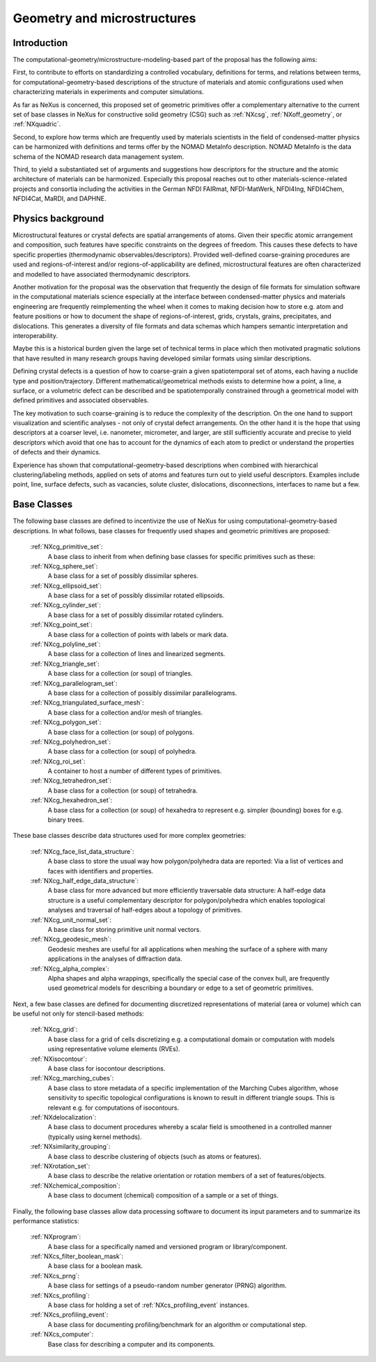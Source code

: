 .. _CgmsFeatures-Structure:

============================
Geometry and microstructures
============================

.. index::
   IntroductionCgms
   PhysicsCgms
   CgmsAppDef
   CgmsBC


.. _IntroductionCgms:

Introduction
############

The computational-geometry/microstructure-modeling-based part of the proposal
has the following aims:

First, to contribute to efforts on standardizing a controlled vocabulary, definitions for terms,
and relations between terms, for computational-geometry-based descriptions of the structure of
materials and atomic configurations used when characterizing materials in experiments
and computer simulations.

As far as NeXus is concerned, this proposed set of geometric primitives offer
a complementary alternative to the current set of base classes in NeXus for
constructive solid geometry (CSG) such as :ref:`NXcsg`, :ref:`NXoff_geometry`, or :ref:`NXquadric`.

Second, to explore how terms which are frequently used by materials scientists in the field of
condensed-matter physics can be harmonized with definitions and terms offer by the NOMAD MetaInfo
description. NOMAD MetaInfo is the data schema of the NOMAD research data management system.

Third, to yield a substantiated set of arguments and suggestions how descriptors for the structure
and the atomic architecture of materials can be harmonized. Especially this proposal reaches out to
other materials-science-related projects and consortia including the activities in the German NFDI
FAIRmat, NFDI-MatWerk, NFDI4Ing, NFDI4Chem, NFDI4Cat, MaRDI, and DAPHNE.

.. _PhysicsCgms:

Physics background
##################
Microstructural features or crystal defects are spatial arrangements of atoms.
Given their specific atomic arrangement and composition, such features have
specific constraints on the degrees of freedom. This causes these defects to have specific
properties (thermodynamic observables/descriptors). Provided well-defined coarse-graining procedures
are used and regions-of-interest and/or regions-of-applicability are defined, microstructural
features are often characterized and modelled to have associated thermodynamic descriptors.

Another motivation for the proposal was the observation that frequently the design
of file formats for simulation software in the computational materials science especially
at the interface between condensed-matter physics and materials engineering are frequently
reimplementing the wheel when it comes to making decision how to store e.g. atom and feature positions
or how to document the shape of regions-of-interest, grids, crystals, grains, precipitates, and dislocations.
This generates a diversity of file formats and data schemas which hampers semantic interpretation
and interoperability.

Maybe this is a historical burden given the large set of technical terms in place which then
motivated pragmatic solutions that have resulted in many research groups having developed
similar formats using similar descriptions.

Defining crystal defects is a question of how to coarse-grain a given spatiotemporal set of atoms,
each having a nuclide type and position/trajectory. Different mathematical/geometrical methods exists
to determine how a point, a line, a surface, or a volumetric defect can be described and be spatiotemporally constrained through a geometrical model
with defined primitives and associated observables.

The key motivation to such coarse-graining is to reduce the complexity of the description.
On the one hand to support visualization and scientific analyses - not only of crystal defect arrangements.
On the other hand it is the hope that using descriptors at a coarser level, i.e. nanometer, micrometer, and larger,
are still sufficiently accurate and precise to yield descriptors which avoid that one has
to account for the dynamics of each atom to predict or understand the properties
of defects and their dynamics.

Experience has shown that computational-geometry-based descriptions
when combined with hierarchical clustering/labeling methods, applied on sets of
atoms and features turn out to yield useful descriptors. Examples include point,
line, surface defects, such as vacancies, solute cluster, dislocations,
disconnections, interfaces to name but a few.

.. _CgmsBC:

Base Classes
############

The following base classes are defined to incentivize the use of NeXus for using
computational-geometry-based descriptions. In what follows, base classes
for frequently used shapes and geometric primitives are proposed:

    :ref:`NXcg_primitive_set`:
        A base class to inherit from when defining base classes for specific primitives such as these:

    :ref:`NXcg_sphere_set`:
        A base class for a set of possibly dissimilar spheres.

    :ref:`NXcg_ellipsoid_set`:
        A base class for a set of possibly dissimilar rotated ellipsoids.

    :ref:`NXcg_cylinder_set`:
        A base class for a set of possibly dissimilar rotated cylinders.

    :ref:`NXcg_point_set`:
        A base class for a collection of points with labels or mark data.

    :ref:`NXcg_polyline_set`:
        A base class for a collection of lines and linearized segments.

    :ref:`NXcg_triangle_set`:
        A base class for a collection (or soup) of triangles.

    :ref:`NXcg_parallelogram_set`:
        A base class for a collection of possibly dissimilar parallelograms.

    :ref:`NXcg_triangulated_surface_mesh`:
        A base class for a collection and/or mesh of triangles.

    :ref:`NXcg_polygon_set`:
        A base class for a collection (or soup) of polygons.

    :ref:`NXcg_polyhedron_set`:
        A base class for a collection (or soup) of polyhedra.

    :ref:`NXcg_roi_set`:
        A container to host a number of different types of primitives.

    :ref:`NXcg_tetrahedron_set`:
        A base class for a collection (or soup) of tetrahedra.

    :ref:`NXcg_hexahedron_set`:
        A base class for a collection (or soup) of hexahedra to represent
        e.g. simpler (bounding) boxes for e.g. binary trees.

These base classes describe data structures used for more complex geometries:

    :ref:`NXcg_face_list_data_structure`:
        A base class to store the usual way how polygon/polyhedra data are reported:
        Via a list of vertices and faces with identifiers and properties.

    :ref:`NXcg_half_edge_data_structure`:
        A base class for more advanced but more efficiently traversable data structure:
        A half-edge data structure is a useful complementary descriptor for
        polygon/polyhedra which enables topological analyses and traversal of half-edges
        about a topology of primitives.

    :ref:`NXcg_unit_normal_set`:
        A base class for storing primitive unit normal vectors.

    :ref:`NXcg_geodesic_mesh`:
        Geodesic meshes are useful for all applications when meshing the surface of a sphere
        with many applications in the analyses of diffraction data.

    :ref:`NXcg_alpha_complex`:
        Alpha shapes and alpha wrappings, specifically the special case of the
        convex hull, are frequently used geometrical models for describing
        a boundary or edge to a set of geometric primitives.

Next, a few base classes are defined for documenting discretized representations
of material (area or volume) which can be useful not only for stencil-based methods:

    :ref:`NXcg_grid`:
        A base class for a grid of cells discretizing e.g. a computational domain
        or computation with models using representative volume elements (RVEs).

    :ref:`NXisocontour`:
        A base class for isocontour descriptions.

    :ref:`NXcg_marching_cubes`:
        A base class to store metadata of a specific implementation of
        the Marching Cubes algorithm, whose sensitivity to specific topological
        configurations is known to result in different triangle soups.
        This is relevant e.g. for computations of isocontours.

    :ref:`NXdelocalization`:
        A base class to document procedures whereby a scalar field
        is smoothened in a controlled manner (typically using kernel methods).

    :ref:`NXsimilarity_grouping`:
        A base class to describe clustering of objects (such as atoms or features).

    :ref:`NXrotation_set`:
        A base class to describe the relative orientation or rotation members
        of a set of features/objects.

    :ref:`NXchemical_composition`:
        A base class to document (chemical) composition of a sample or a set of things.

Finally, the following base classes allow data processing software to document its
input parameters and to summarize its performance statistics:

    :ref:`NXprogram`:
        A base class for a specifically named and versioned program or library/component.

    :ref:`NXcs_filter_boolean_mask`:
        A base class for a boolean mask.

    :ref:`NXcs_prng`:
        A base class for settings of a pseudo-random number generator (PRNG) algorithm.

    :ref:`NXcs_profiling`:
        A base class for holding a set of :ref:`NXcs_profiling_event` instances.

    :ref:`NXcs_profiling_event`:
        A base class for documenting profiling/benchmark for an algorithm or computational step.

    :ref:`NXcs_computer`:
        Base class for describing a computer and its components.
